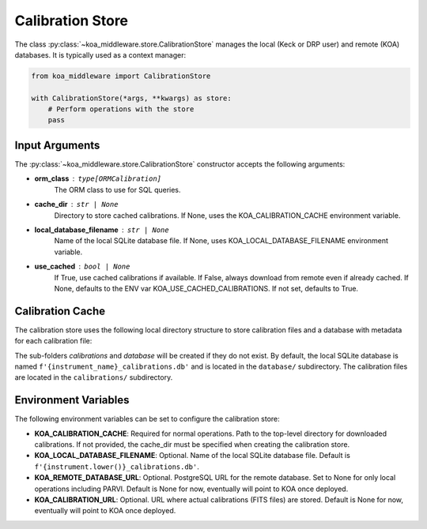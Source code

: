 =================
Calibration Store
=================

The class :py:class:`~koa_middleware.store.CalibrationStore` manages the local (Keck or DRP user) and remote (KOA) databases. It is typically used as a context manager:

.. code-block:: python

    from koa_middleware import CalibrationStore

    with CalibrationStore(*args, **kwargs) as store:
        # Perform operations with the store
        pass

Input Arguments
---------------

The :py:class:`~koa_middleware.store.CalibrationStore` constructor accepts the following arguments:

- **orm_class** : ``type[ORMCalibration]``
    The ORM class to use for SQL queries.
- **cache_dir** : ``str | None``
    Directory to store cached calibrations. If None, uses the KOA_CALIBRATION_CACHE environment variable.
- **local_database_filename** : ``str | None``
    Name of the local SQLite database file. If None, uses KOA_LOCAL_DATABASE_FILENAME environment variable.
- **use_cached** : ``bool | None``
    If True, use cached calibrations if available. If False, always download from remote even if already cached. If None, defaults to the ENV var KOA_USE_CACHED_CALIBRATIONS. If not set, defaults to True.

Calibration Cache
-----------------

The calibration store uses the following local directory structure to store calibration files and a database with metadata for each calibration file:

.. code-block:: text
    :caption: Example calibration cache for HISPEC. The top level folder `hispec_calibration_cache` can be anything.

    /hispec_calibration_cache/
        ├── calibrations/
        │   ├── calibration_filename1.fits
        │   ├── calibration_filename2.fits
        │   ├── calibration_filename3.fits
        │   └── ...
        └── database/
            └── hispec_calibrations.db

The sub-folders `calibrations` and `database` will be created if they do not exist. By default, the local SQLite database is named ``f'{instrument_name}_calibrations.db'`` and is located in the ``database/`` subdirectory. The calibration files are located in the ``calibrations/`` subdirectory.


Environment Variables
---------------------

The following environment variables can be set to configure the calibration store:

- **KOA_CALIBRATION_CACHE**: Required for normal operations. Path to the top-level directory for downloaded calibrations. If not provided, the cache_dir must be specified when creating the calibration store.
- **KOA_LOCAL_DATABASE_FILENAME**: Optional. Name of the local SQLite database file. Default is ``f'{instrument.lower()}_calibrations.db'``.
- **KOA_REMOTE_DATABASE_URL**: Optional. PostgreSQL URL for the remote database. Set to None for only local operations including PARVI. Default is None for now, eventually will point to KOA once deployed.
- **KOA_CALIBRATION_URL**: Optional. URL where actual calibrations (FITS files) are stored. Default is None for now, eventually will point to KOA once deployed.